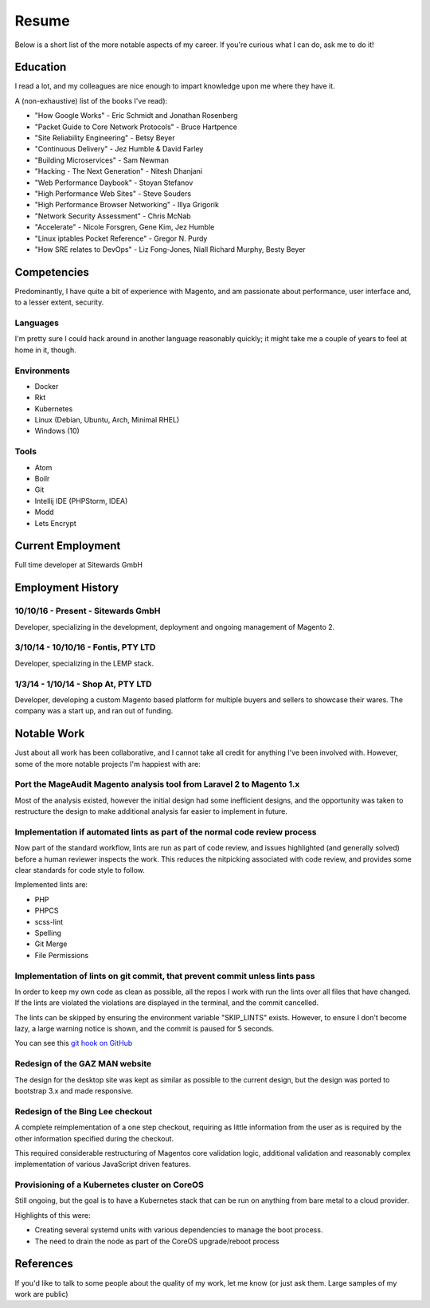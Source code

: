 ======
Resume
======

Below is a short list of the more notable aspects of my career. If you're
curious what I can do, ask me to do it!

Education
---------

I read a lot, and my colleagues are nice enough to impart knowledge upon me
where they have it.

A (non-exhaustive) list of the books I've read):

- "How Google Works" - Eric Schmidt and Jonathan Rosenberg
- "Packet Guide to Core Network Protocols" - Bruce Hartpence
- "Site Reliability Engineering" - Betsy Beyer
- "Continuous Delivery" - Jez Humble & David Farley
- "Building Microservices" - Sam Newman
- "Hacking - The Next Generation" - Nitesh Dhanjani
- "Web Performance Daybook" - Stoyan Stefanov
- "High Performance Web Sites" - Steve Souders
- "High Performance Browser Networking" - Illya Grigorik
- "Network Security Assessment" - Chris McNab
- "Accelerate" - Nicole Forsgren, Gene Kim, Jez Humble
- "Linux iptables Pocket Reference" - Gregor N. Purdy
- "How SRE relates to DevOps" - Liz Fong-Jones, Niall Richard Murphy, Besty Beyer

Competencies
------------

Predominantly, I have quite a bit of experience with Magento, and am passionate
about performance, user interface and, to a lesser extent, security.

Languages
'''''''''

I'm pretty sure I could hack around in another language reasonably quickly; it
might take me a couple of years to feel at home in it, though.

.. raw:: html

  <div class="progress__clearfix">
    <div class="progress progress--80">
      <span class="progress__caption">PHP</span>
      <svg class="progress__container" xmlns="http://www.w3.org/2000/svg">
       <g>
        <circle class="progress__circle" r="30" cy="35" cx="35" stroke-width="3"
          fill="none" />
       </g>
      </svg>
    </div>
    <div class="progress progress--70">
      <span class="progress__caption">JS</span>
      <svg class="progress__container" xmlns="http://www.w3.org/2000/svg">
       <g>
        <circle class="progress__circle" r="30" cy="35" cx="35" stroke-width="3"
          fill="none" />
       </g>
      </svg>
    </div>
    <div class="progress progress--60">
      <span class="progress__caption">SCSS</span>
      <svg class="progress__container" xmlns="http://www.w3.org/2000/svg">
       <g>
        <circle class="progress__circle" r="30" cy="35" cx="35" stroke-width="3"
          fill="none" />
       </g>
      </svg>
    </div>
    <div class="progress progress--70">
      <span class="progress__caption">CSS</span>
      <svg class="progress__container" xmlns="http://www.w3.org/2000/svg">
       <g>
        <circle class="progress__circle" r="30" cy="35" cx="35" stroke-width="3"
          fill="none" />
       </g>
      </svg>
    </div>
    <div class="progress progress--70">
      <span class="progress__caption">Bash</span>
      <svg class="progress__container" xmlns="http://www.w3.org/2000/svg">
       <g>
        <circle class="progress__circle" r="30" cy="35" cx="35" stroke-width="3"
          fill="none" />
       </g>
      </svg>
    </div>
    <div class="progress progress--50">
      <span class="progress__caption">Go</span>
      <svg class="progress__container" xmlns="http://www.w3.org/2000/svg">
       <g>
        <circle class="progress__circle" r="30" cy="35" cx="35" stroke-width="3"
          fill="none" />
       </g>
      </svg>
    </div>
  </div>

Environments
''''''''''''

- Docker
- Rkt
- Kubernetes
- Linux (Debian, Ubuntu, Arch, Minimal RHEL)
- Windows (10)

Tools
'''''

- Atom
- Boilr
- Git
- Intellij IDE (PHPStorm, IDEA)
- Modd
- Lets Encrypt

Current Employment
------------------

Full time developer at Sitewards GmbH

Employment History
------------------

10/10/16 - Present - Sitewards GmbH
''''''''''''''''''''''''''''''''''''

Developer, specializing in the development, deployment and ongoing management of Magento 2.

3/10/14 - 10/10/16 - Fontis, PTY LTD
''''''''''''''''''''''''''''''''''''

Developer, specializing in the LEMP stack.

1/3/14 - 1/10/14 - Shop At, PTY LTD
'''''''''''''''''''''''''''''''''''

Developer, developing a custom Magento based platform for multiple buyers and
sellers to showcase their wares. The company was a start up, and ran out of
funding.

Notable Work
------------

Just about all work has been collaborative, and I cannot take all credit for
anything I've been involved with. However, some of the more notable projects
I'm happiest with are:

Port the MageAudit Magento analysis tool from Laravel 2 to Magento 1.x
''''''''''''''''''''''''''''''''''''''''''''''''''''''''''''''''''''''

Most of the analysis existed, however the initial design had some inefficient
designs, and the opportunity was taken to restructure the design to make
additional analysis far easier to implement in future.

Implementation if automated lints as part of the normal code review process
'''''''''''''''''''''''''''''''''''''''''''''''''''''''''''''''''''''''''''

Now part of the standard workflow, lints are run as part of code review, and
issues highlighted (and generally solved) before a human reviewer inspects the
work. This reduces the nitpicking associated with code review, and provides some
clear standards for code style to follow.

Implemented lints are:

- PHP
- PHPCS
- scss-lint
- Spelling
- Git Merge
- File Permissions

Implementation of lints on git commit, that prevent commit unless lints pass
''''''''''''''''''''''''''''''''''''''''''''''''''''''''''''''''''''''''''''

In order to keep my own code as clean as possible, all the repos I work with
run the lints over all files that have changed. If the lints are violated
the violations are displayed in the terminal, and the commit cancelled.

The lints can be skipped by ensuring the environment variable "SKIP_LINTS"
exists. However, to ensure I don't become lazy, a large warning notice is
shown, and the commit is paused for 5 seconds.

You can see this `git hook on GitHub`_

Redesign of the GAZ MAN website
'''''''''''''''''''''''''''''''

The design for the desktop site was kept as similar as possible to the current
design, but the design was ported to bootstrap 3.x and made responsive.

Redesign of the Bing Lee checkout
'''''''''''''''''''''''''''''''''

A complete reimplementation of a one step checkout, requiring as little
information from the user as is required by the other information
specified during the checkout.

This required considerable restructuring of Magentos core validation logic,
additional validation and reasonably complex implementation of various
JavaScript driven features.

Provisioning of a Kubernetes cluster on CoreOS
''''''''''''''''''''''''''''''''''''''''''''''

Still ongoing, but the goal is to have a Kubernetes stack that can be run on
anything from bare metal to a cloud provider.

Highlights of this were:

- Creating several systemd units with various dependencies to manage the boot
  process.
- The need to drain the node as part of the CoreOS upgrade/reboot process

References
----------

If you'd like to talk to some people about the quality of my work, let me know
(or just ask them. Large samples of my work are public)

.. _`git hook on GitHub`: https://github.com/andrewhowdencom/git-hooks/blob/master/pre-commit#L9-L31
.. _`a lot of notes`: https://docs.littleman.co/

